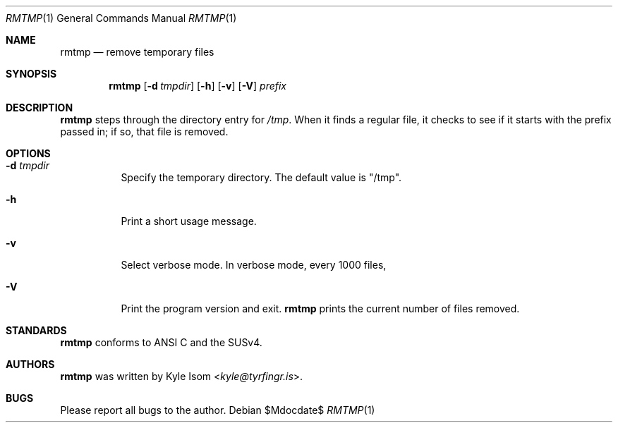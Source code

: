 .Dd $Mdocdate$
.Dt RMTMP 1
.Os
.Sh NAME
.Nm rmtmp
.Nd remove temporary files
.Sh SYNOPSIS
.Nm
.Op Fl d Ar tmpdir
.Op Fl h
.Op Fl v
.Op Fl V
.Ar prefix
.Sh DESCRIPTION
.Nm
steps through the directory entry for 
.Pa /tmp .
When it finds a regular file, it checks to see if it starts with the prefix
passed in; if so, that file is removed.
.Sh OPTIONS
.Bl -tag -width Ds
.It Fl d Ar tmpdir
Specify the temporary directory. The default value is "/tmp".
.It Fl h
Print a short usage message.
.It Fl v
Select verbose mode. In verbose mode, every 1000 files,
.It Fl V
Print the program version and exit.
.Nm
prints the current number of files removed.
.El
.\" .Sh RETURN VALUES
.\" For sections 2, 3, & 9 only.
.\" .Sh ENVIRONMENT
.\" For sections 1, 6, 7, & 8 only.
.\" .Sh FILES
.\" .Sh EXIT STATUS
.\" For sections 1, 6, & 8 only.
.\" .Sh EXAMPLES
.\" .Sh DIAGNOSTICS
.\" For sections 1, 4, 6, 7, & 8 only.
.\" .Sh ERRORS
.\" For sections 2, 3, & 9 only.
.\" .Sh SEE ALSO
.Sh STANDARDS
.Nm
conforms to ANSI C and the SUSv4.
.\" .Sh HISTORY
.Sh AUTHORS
.Nm
was written by
.An Kyle Isom Aq Mt kyle@tyrfingr.is .
\.".Sh CAVEATS
.Sh BUGS
Please report all bugs to the author.

